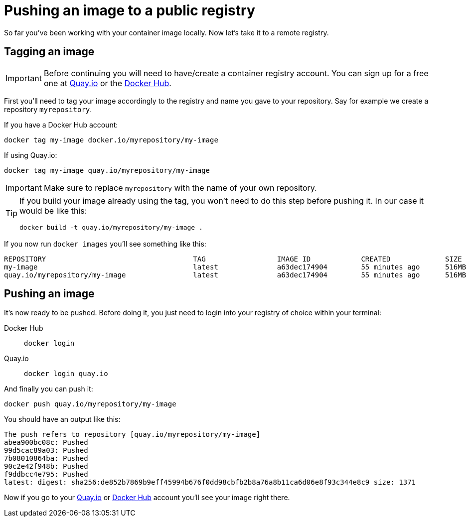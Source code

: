 = Pushing an image to a public registry

So far you've been working with your container image locally. Now let's take it to a remote registry.

== Tagging an image

IMPORTANT: Before continuing you will need to have/create a container registry account. You can sign up for a free one at https://quay.io[Quay.io] or the https://hub.docker.com/[Docker Hub]. 

First you'll need to tag your image accordingly to the registry and name you gave to your repository. Say for example we create a repository `myrepository`.

If you have a Docker Hub account:

[.console-input]
[source,bash,subs="+macros,+attributes"]
----
docker tag my-image docker.io/myrepository/my-image
----

If using Quay.io:

[.console-input]
[source,bash,subs="+macros,+attributes"]
----
docker tag my-image quay.io/myrepository/my-image
----

IMPORTANT: Make sure to replace `myrepository` with the name of your own repository.

[TIP]
====
If you build your image already using the tag, you won't need to do this step before pushing it. In our case it would be like this:

[.console-input]
[source,bash,subs="+macros,+attributes"]
----
docker build -t quay.io/myrepository/my-image .
----

====

If you now run `docker images` you'll see something like this:

[.console-output]
[source,text]
----
REPOSITORY                                   TAG                 IMAGE ID            CREATED             SIZE
my-image                                     latest              a63dec174904        55 minutes ago      516MB
quay.io/myrepository/my-image                latest              a63dec174904        55 minutes ago      516MB
----

== Pushing an image

It's now ready to be pushed. Before doing it, you just need to login into your registry of choice within your terminal:

[tabs]
====
Docker Hub::
+
--
[.console-input]
[source,bash,subs="+macros,+attributes"]
----
docker login
----
--
Quay.io::
+
--
[.console-input]
[source,bash,subs="+macros,+attributes"]
----
docker login quay.io
----
--
====

And finally you can push it:

[.console-input]  
[source,bash,subs="+macros,+attributes"]
----
docker push quay.io/myrepository/my-image
----

You should have an output like this:

[.console-output]
[source,text]
----
The push refers to repository [quay.io/myrepository/my-image]
abea900bc08c: Pushed
99d5cac89a03: Pushed
7b08010864ba: Pushed
90c2e42f948b: Pushed
f9ddbcc4e795: Pushed
latest: digest: sha256:de852b7869b9eff45994b676f0dd98cbfb2b8a76a8b11ca6d06e8f93c344e8c9 size: 1371
----

Now if you go to your https://quay.io[Quay.io] or https://hub.docker.com[Docker Hub] account you'll see your image right there.

